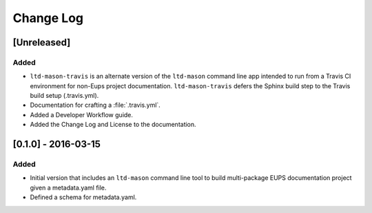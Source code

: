 ##########
Change Log
##########

[Unreleased]
============

Added
-----

- ``ltd-mason-travis`` is an alternate version of the ``ltd-mason`` command line app intended to run from a Travis CI environment for non-Eups project documentation. ``ltd-mason-travis``  defers the Sphinx build step to the Travis build setup (.travis.yml).
- Documentation for crafting a :file:`.travis.yml`.
- Added a Developer Workflow guide.
- Added the Change Log and License to the documentation.

[0.1.0] - 2016-03-15
====================

Added
-----

- Initial version that includes an ``ltd-mason`` command line tool to build multi-package EUPS documentation project given a metadata.yaml file.
- Defined a schema for metadata.yaml.
